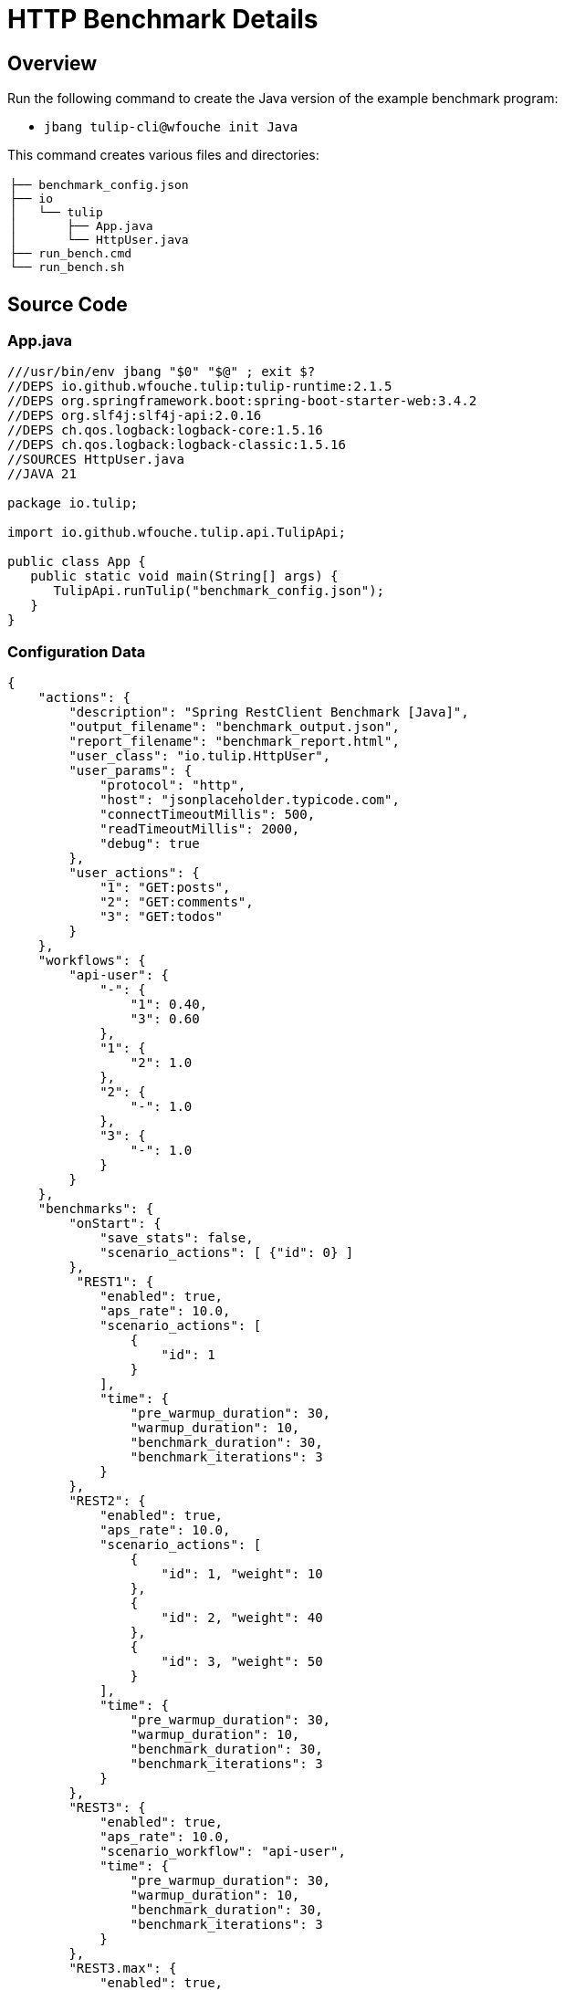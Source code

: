 = HTTP Benchmark Details
:source-linenums-option: true

== Overview

Run the following command to create the Java version of the example benchmark program:

* `jbang tulip-cli@wfouche init Java`

This command creates various files and directories:

[cols="1a"]
|===
|
----
├── benchmark_config.json
├── io
│   └── tulip
│       ├── App.java
│       └── HttpUser.java
├── run_bench.cmd
└── run_bench.sh
----
|===

== Source Code

=== App.java

[source,java,linenums]
----
///usr/bin/env jbang "$0" "$@" ; exit $?
//DEPS io.github.wfouche.tulip:tulip-runtime:2.1.5
//DEPS org.springframework.boot:spring-boot-starter-web:3.4.2
//DEPS org.slf4j:slf4j-api:2.0.16
//DEPS ch.qos.logback:logback-core:1.5.16
//DEPS ch.qos.logback:logback-classic:1.5.16
//SOURCES HttpUser.java
//JAVA 21

package io.tulip;

import io.github.wfouche.tulip.api.TulipApi;

public class App {
   public static void main(String[] args) {
      TulipApi.runTulip("benchmark_config.json");
   }
}
----

=== Configuration Data

[source,json,linenums]
----
{
    "actions": {
        "description": "Spring RestClient Benchmark [Java]",
        "output_filename": "benchmark_output.json",
        "report_filename": "benchmark_report.html",
        "user_class": "io.tulip.HttpUser",
        "user_params": {
            "protocol": "http",
            "host": "jsonplaceholder.typicode.com",
            "connectTimeoutMillis": 500,
            "readTimeoutMillis": 2000,
            "debug": true
        },
        "user_actions": {
            "1": "GET:posts",
            "2": "GET:comments",
            "3": "GET:todos"
        }
    },
    "workflows": {
        "api-user": {
            "-": {
                "1": 0.40,
                "3": 0.60
            },
            "1": {
                "2": 1.0
            },
            "2": {
                "-": 1.0
            },
            "3": {
                "-": 1.0
            }
        }
    },
    "benchmarks": {
        "onStart": {
            "save_stats": false,
            "scenario_actions": [ {"id": 0} ]
        },
         "REST1": {
            "enabled": true,
            "aps_rate": 10.0,
            "scenario_actions": [
                {
                    "id": 1
                }
            ],
            "time": {
                "pre_warmup_duration": 30,
                "warmup_duration": 10,
                "benchmark_duration": 30,
                "benchmark_iterations": 3
            }
        },
        "REST2": {
            "enabled": true,
            "aps_rate": 10.0,
            "scenario_actions": [
                {
                    "id": 1, "weight": 10
                },
                {
                    "id": 2, "weight": 40
                },
                {
                    "id": 3, "weight": 50
                }
            ],
            "time": {
                "pre_warmup_duration": 30,
                "warmup_duration": 10,
                "benchmark_duration": 30,
                "benchmark_iterations": 3
            }
        },
        "REST3": {
            "enabled": true,
            "aps_rate": 10.0,
            "scenario_workflow": "api-user",
            "time": {
                "pre_warmup_duration": 30,
                "warmup_duration": 10,
                "benchmark_duration": 30,
                "benchmark_iterations": 3
            }
        },
        "REST3.max": {
            "enabled": true,
            "aps_rate": 0.0,
            "scenario_workflow": "api-user",
            "time": {
                "pre_warmup_duration": 30,
                "warmup_duration": 10,
                "benchmark_duration": 30,
                "benchmark_iterations": 3
            }
        },
        "onStop": {
            "save_stats": false,
            "scenario_actions": [ {"id": 100} ]
        }
    },
    "contexts": {
        "Context-1": {
            "enabled": true,
            "num_users": 128,
            "num_threads": 8
        }
    }
}
----

=== HttpUser.java

[source,java,linenums]
----
package io.tulip;

import io.github.wfouche.tulip.api.*;
import java.util.concurrent.ThreadLocalRandom;
import org.springframework.web.client.RestClient;
import org.springframework.web.client.RestClientException;
import org.springframework.http.client.SimpleClientHttpRequestFactory;
import org.slf4j.Logger;
import org.slf4j.LoggerFactory;

public class HttpUser extends TulipUser {

    public HttpUser(int userId, int threadId) {
        super(userId, threadId);
    }

    public boolean onStart() {
        // Initialize the shared RestClient object only once
        if (getUserId() == 0) {
            logger.info("Java");
            logger.info("Initializing static data");
            var connectTimeout = Integer.valueOf(
              getUserParamValue("connectTimeoutMillis"));
            var readTimeout = Integer.valueOf(
              getUserParamValue("readTimeoutMillis"));
            var factory = new SimpleClientHttpRequestFactory();
            factory.setConnectTimeout(connectTimeout);
            factory.setReadTimeout(readTimeout);
            var url = getUserParamValue("protocol")
                + "://" + getUserParamValue("host");
            restClient = RestClient.builder()
                .requestFactory(factory)
                .baseUrl(url)
                .build();
            debug = Boolean.valueOf(getUserParamValue("debug"));
            logger.info("debug = " + debug);
            if (debug) {
                logger.info(url);
            }
        }
        return true;
    }

    // Action 1: GET /posts/{id}
    public boolean action1() {
        int id = ThreadLocalRandom.current().nextInt(100)+1;
        return serviceCall("/posts/{id}", id);
    }

    // Action 2: GET /comments/{id}
    public boolean action2() {
        int id = ThreadLocalRandom.current().nextInt(500)+1;
        return serviceCall("/comments/{id}", id);
    }

    // Action 3: GET /todos/{id}
    public boolean action3() {
        int id = ThreadLocalRandom.current().nextInt(200)+1;
        return serviceCall("/todos/{id}", id);
    }

    public boolean onStop() {
        return true;
    }

    private boolean serviceCall(String uri, int id) {
        boolean rc;
        try {
            String rsp = restClient.get()
                .uri(uri, id)
                .retrieve()
                .body(String.class);
            rc = (rsp != null && rsp.length() > 2);
        } catch (RestClientException e) {
            rc = false;
        }
        return rc;
    }

    // RestClient object
    private static RestClient restClient;

    // Debug flag
    private static boolean debug = false;

    // Logger
    private static final Logger logger = LoggerFactory.getLogger(HttpUser.class);

}
----

=== Benchmark Scripts

.run_bench.sh
[source,bash,linenums]
----
#!/bin/bash
rm -f benchmark_report.html
export JBANG_JAVA_OPTIONS="-server -Xms2g -Xmx2g -XX:+UseZGC -XX:+ZGenerational"
jbang run io/tulip/App.java    <1>
echo ""
#w3m -dump -cols 205 benchmark_report.html
lynx -dump -width 205 benchmark_report.html
#jbang run asciidoc@wfouche benchmark_config.adoc
#jbang export fatjar io/tulip/App.java
----
<1> Command that starts the benchmark

.run_bench.cmd
[source,bash,linenums]
----
if exist benchmark_report.html del benchmark_report.html
set JBANG_JAVA_OPTIONS=-server -Xms2g -Xmx2g -XX:+UseZGC -XX:+ZGenerational
call jbang run io\tulip\App.java    <1>
@echo off
echo.
REM w3m.exe -dump -cols 205 benchmark_report.html
REM lynx.exe -dump -width 205 benchmark_report.html
start benchmark_report.html
REM jbang run asciidoc@wfouche benchmark_config.adoc
REM start benchmark_config.html
REM jbang export fatjar io\tulip\App.java
----
<1> Command that starts the benchmark

== Configuration Report

Description::
Spring RestClient Benchmark [Java]

Filename::
benchmark_config.json

=== Actions

[%header,cols="1a,2a"]
|===
| id | value
| *description*
| Spring RestClient Benchmark [Java]
| *output_filename*
| benchmark_output.json
| *report_filename*
| benchmark_report.html
| *user_class*
| io.tulip.HttpUser
| *user_params*
|
[%header,cols="1a,2a"]
!===
! id ! value
! *protocol* ! http
! *host* ! jsonplaceholder.typicode.com
! *connectTimeoutMillis* ! 500
! *readTimeoutMillis* ! 2000
! *debug* ! True
!===
| *user_actions*
|
[%header,cols="1a,2a"]
!===
! id ! value
! *1* ! GET:posts
! *2* ! GET:comments
! *3* ! GET:todos
!===
|===

=== Workflows

[[api-user]]
==== api-user

[%header,cols="1a,1a"]
|===
| Workflow Diagram | Specification
|[plantuml,wfd0,svg]
----
@startuml
state "-" as A0
state "Action 1" as A1
A1: <GET:posts>

state "Action 2" as A2
A2: <GET:comments>

state "Action 3" as A3
A3: <GET:todos>

A0 --> A1: 0.400
A0 --> A3: 0.600
A1 --> A2: 1.000
A2 --> A0: 1.000
A3 --> A0: 1.000
@enduml
----
|
[source,json]
----
{
    "-": {
        "1": 0.4,
        "3": 0.6
    },
    "1": {
        "2": 1.0
    },
    "2": {
        "-": 1.0
    },
    "3": {
        "-": 1.0
    }
}
----
|===

=== Benchmarks

==== REST1

[%header,cols="1a,2a"]
|===
| id | value
| *enabled* | True
| *aps_rate* | 10.0
| *worker_thread_queue_size* | 0
| *scenario_actions*
|
[%header,cols="1a,2a"]
!===
! id ! weight
! 1
! -
!===
| *time*
|
[%noheader,cols="2a,1a"]
!===
! *pre_warmup_duration*
! 30 seconds
! *warmup_duration*
! 10 seconds
! *benchmark_duration*
! 30 seconds
! *benchmark_iterations*
! 3 seconds
!===
|===

==== REST2

[%header,cols="1a,2a"]
|===
| id | value
| *enabled* | True
| *aps_rate* | 10.0
| *worker_thread_queue_size* | 0
| *scenario_actions*
|
[%header,cols="1a,2a"]
!===
! id ! weight
! 1
! 10
! 2
! 40
! 3
! 50
!===
| *time*
|
[%noheader,cols="2a,1a"]
!===
! *pre_warmup_duration*
! 30 seconds
! *warmup_duration*
! 10 seconds
! *benchmark_duration*
! 30 seconds
! *benchmark_iterations*
! 3 seconds
!===
|===

==== REST3

[%header,cols="1a,2a"]
|===
| id | value
| *enabled* | True
| *aps_rate* | 10.0
| *worker_thread_queue_size* | 0
| *scenario_workflow* | <<api-user>>
| *time*
|
[%noheader,cols="2a,1a"]
!===
! *pre_warmup_duration*
! 30 seconds
! *warmup_duration*
! 10 seconds
! *benchmark_duration*
! 30 seconds
! *benchmark_iterations*
! 3 seconds
!===
|===

==== REST3.max

[%header,cols="1a,2a"]
|===
| id | value
| *enabled* | True
| *aps_rate* | 0.0
| *worker_thread_queue_size* | 0
| *scenario_workflow* | <<api-user>>
| *time*
|
[%noheader,cols="2a,1a"]
!===
! *pre_warmup_duration*
! 30 seconds
! *warmup_duration*
! 10 seconds
! *benchmark_duration*
! 30 seconds
! *benchmark_iterations*
! 3 seconds
!===
|===


=== Contexts

==== Context-1

[%header,cols="1a,2a"]
|===
| id | value
| *num_users*   | 128
| *num_threads* | 8
| *enabled* | True
|===
